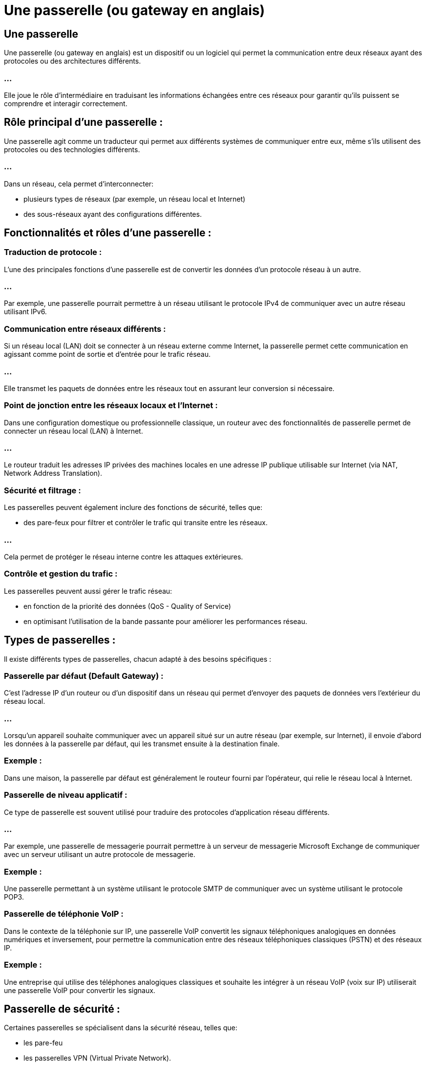 = Une passerelle (ou gateway en anglais) 
:revealjs_theme: beige
:source-highlighter: highlight.js
:icons: font


== Une passerelle

Une passerelle (ou gateway en anglais)  est un dispositif ou un logiciel qui permet la communication entre deux réseaux ayant des protocoles ou des architectures différents. 


=== ...

Elle joue le rôle d'intermédiaire en traduisant les informations échangées entre ces réseaux pour garantir qu'ils puissent se comprendre et interagir correctement.

== Rôle principal d'une passerelle :

Une passerelle agit comme un traducteur qui permet aux différents systèmes de communiquer entre eux, même s'ils utilisent des protocoles ou des technologies différents. 

=== ...

Dans un réseau, cela permet d’interconnecter:
[%step]
* plusieurs types de réseaux (par exemple, un réseau local et Internet)
* des sous-réseaux ayant des configurations différentes.

== Fonctionnalités et rôles d'une passerelle :

=== Traduction de protocole : 

L'une des principales fonctions d'une passerelle est de convertir les données d'un protocole réseau à un autre. 

=== ...

Par exemple, une passerelle pourrait permettre à un réseau utilisant le protocole IPv4 de communiquer avec un autre réseau utilisant IPv6.

=== Communication entre réseaux différents : 

Si un réseau local (LAN) doit se connecter à un réseau externe comme Internet, la passerelle permet cette communication en agissant comme point de sortie et d’entrée pour le trafic réseau. 

=== ...

Elle transmet les paquets de données entre les réseaux tout en assurant leur conversion si nécessaire.


=== Point de jonction entre les réseaux locaux et l'Internet : 


Dans une configuration domestique ou professionnelle classique, un routeur avec des fonctionnalités de passerelle permet de connecter un réseau local (LAN) à Internet. 

=== ...

Le routeur traduit les adresses IP privées des machines locales en une adresse IP publique utilisable sur Internet (via NAT, Network Address Translation).



=== Sécurité et filtrage : 

Les passerelles peuvent également inclure des fonctions de sécurité, telles que:
[%step]
* des pare-feux pour filtrer et contrôler le trafic qui transite entre les réseaux. 

=== ...

Cela permet de protéger le réseau interne contre les attaques extérieures.

=== Contrôle et gestion du trafic : 

Les passerelles peuvent aussi gérer le trafic réseau:
[%step]
* en fonction de la priorité des données (QoS - Quality of Service)
* en optimisant l'utilisation de la bande passante pour améliorer les performances réseau.

== Types de passerelles :

Il existe différents types de passerelles, chacun adapté à des besoins spécifiques :

=== Passerelle par défaut (Default Gateway) :

C'est l'adresse IP d'un routeur ou d'un dispositif dans un réseau qui permet d'envoyer des paquets de données vers l'extérieur du réseau local. 

=== ...

Lorsqu'un appareil souhaite communiquer avec un appareil situé sur un autre réseau (par exemple, sur Internet), il envoie d'abord les données à la passerelle par défaut, qui les transmet ensuite à la destination finale.

=== Exemple : 

Dans une maison, la passerelle par défaut est généralement le routeur fourni par l'opérateur, qui relie le réseau local à Internet.


=== Passerelle de niveau applicatif :

Ce type de passerelle est souvent utilisé pour traduire des protocoles d'application réseau différents. 

=== ...

Par exemple, une passerelle de messagerie pourrait permettre à un serveur de messagerie Microsoft Exchange de communiquer avec un serveur utilisant un autre protocole de messagerie.


=== Exemple : 

Une passerelle permettant à un système utilisant le protocole SMTP de communiquer avec un système utilisant le protocole POP3.


=== Passerelle de téléphonie VoIP :

Dans le contexte de la téléphonie sur IP, une passerelle VoIP convertit les signaux téléphoniques analogiques en données numériques et inversement, pour permettre la communication entre des réseaux téléphoniques classiques (PSTN) et des réseaux IP.


=== Exemple : 

Une entreprise qui utilise des téléphones analogiques classiques et souhaite les intégrer à un réseau VoIP (voix sur IP) utiliserait une passerelle VoIP pour convertir les signaux.

== Passerelle de sécurité :

Certaines passerelles se spécialisent dans la sécurité réseau, telles que:
[%step]
* les pare-feu
* les passerelles VPN (Virtual Private Network). 

=== ...

Elles contrôlent et filtrent le trafic réseau, en appliquant des règles pour protéger les réseaux internes contre les menaces extérieures.


=== Exemple : 

Un pare-feu avec des capacités de passerelle pour sécuriser les connexions Internet dans une entreprise.

=== Exemple concret de fonctionnement d'une passerelle :

Supposons que vous avez un réseau local à la maison, avec plusieurs appareils (ordinateurs, smartphones, tablettes) connectés à un routeur. 

=== ...

Lorsque vous essayez d'accéder à un site Web sur Internet, les paquets de données générés par votre appareil sont envoyés au routeur, qui joue le rôle de passerelle. 

=== ...

Cette passerelle traduit l'adresse IP locale de votre appareil en une adresse IP publique et envoie les paquets au réseau Internet.

=== ...

Lorsqu'une réponse est reçue depuis Internet, la passerelle traduit de nouveau l'adresse publique en l'adresse IP locale de votre appareil, permettant ainsi à vos données de parvenir à destination.

=== Différence entre passerelle et routeur :

Bien qu’un routeur puisse agir comme une passerelle, les deux termes ne sont pas strictement synonymes :

=== ...

Un routeur se concentre sur l'acheminement des paquets de données entre plusieurs réseaux, en trouvant le meilleur chemin.

=== ...

Une passerelle effectue une traduction de protocole et permet la communication entre réseaux différents en termes de protocoles ou de formats de données.







